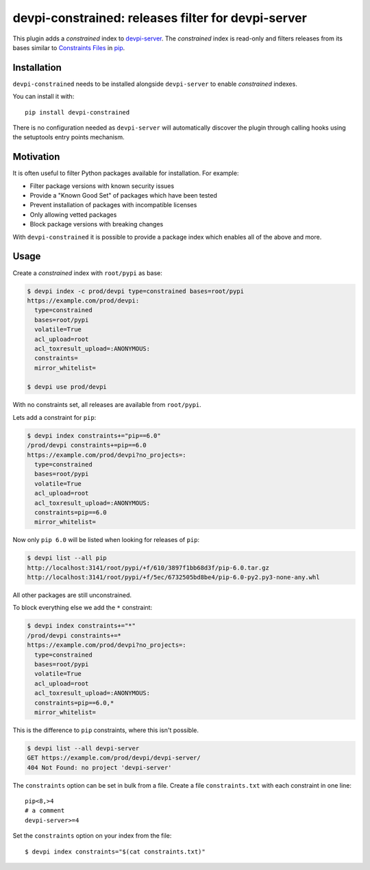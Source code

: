 devpi-constrained: releases filter for devpi-server
===================================================

This plugin adds a *constrained* index to `devpi-server`_.
The *constrained* index is read-only and filters releases from its bases similar to `Constraints Files`_ in `pip`_.

.. _devpi-server: http://pypi.python.org/pypi/devpi-server
.. _Constraints Files: https://pip.pypa.io/en/stable/user_guide/#constraints-files
.. _pip: https://pip.pypa.io/


Installation
------------

``devpi-constrained`` needs to be installed alongside ``devpi-server`` to enable *constrained* indexes.

You can install it with::

    pip install devpi-constrained

There is no configuration needed as ``devpi-server`` will automatically discover the plugin through calling hooks using the setuptools entry points mechanism.


Motivation
----------

It is often useful to filter Python packages available for installation.
For example:

- Filter package versions with known security issues
- Provide a "Known Good Set" of packages which have been tested
- Prevent installation of packages with incompatible licenses
- Only allowing vetted packages
- Block package versions with breaking changes

With ``devpi-constrained`` it is possible to provide a package index which enables all of the above and more.


Usage
-----

Create a *constrained* index with ``root/pypi`` as base:

.. code-block::

    $ devpi index -c prod/devpi type=constrained bases=root/pypi
    https://example.com/prod/devpi:
      type=constrained
      bases=root/pypi
      volatile=True
      acl_upload=root
      acl_toxresult_upload=:ANONYMOUS:
      constraints=
      mirror_whitelist=

    $ devpi use prod/devpi

With no constraints set, all releases are available from ``root/pypi``.

Lets add a constraint for ``pip``:

.. code-block::

    $ devpi index constraints+="pip==6.0"
    /prod/devpi constraints+=pip==6.0
    https://example.com/prod/devpi?no_projects=:
      type=constrained
      bases=root/pypi
      volatile=True
      acl_upload=root
      acl_toxresult_upload=:ANONYMOUS:
      constraints=pip==6.0
      mirror_whitelist=

Now only ``pip 6.0`` will be listed when looking for releases of ``pip``:

.. code-block::

    $ devpi list --all pip
    http://localhost:3141/root/pypi/+f/610/3897f1bb68d3f/pip-6.0.tar.gz
    http://localhost:3141/root/pypi/+f/5ec/6732505bd8be4/pip-6.0-py2.py3-none-any.whl

All other packages are still unconstrained.

To block everything else we add the ``*`` constraint:

.. code-block::

    $ devpi index constraints+="*"
    /prod/devpi constraints+=*
    https://example.com/prod/devpi?no_projects=:
      type=constrained
      bases=root/pypi
      volatile=True
      acl_upload=root
      acl_toxresult_upload=:ANONYMOUS:
      constraints=pip==6.0,*
      mirror_whitelist=

This is the difference to ``pip`` constraints, where this isn't possible.

.. code-block::

    $ devpi list --all devpi-server
    GET https://example.com/prod/devpi/devpi-server/
    404 Not Found: no project 'devpi-server'

The ``constraints`` option can be set in bulk from a file.
Create a file ``constraints.txt`` with each constraint in one line::

    pip<8,>4
    # a comment
    devpi-server>=4

Set the ``constraints`` option on your index from the file::

    $ devpi index constraints="$(cat constraints.txt)"
